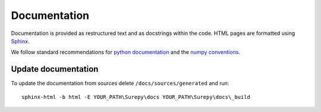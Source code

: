 .. _documentation:

===========================
Documentation
===========================

Documentation is provided as restructured text and as docstrings within the code. HTML pages are formatted using
Sphinx_.

.. _Sphinx: http://www.sphinx-doc.org

We follow standard recommendations for `python documentation`_ and the `numpy conventions`_.

.. _python documentation: https://www.python.org/dev/peps/pep-0008/
.. _numpy conventions: https://github.com/numpy/numpy/blob/master/doc/HOWTO_DOCUMENT.rst.txt

Update documentation
--------------------

To update the documentation from sources delete ``/docs/sources/generated`` and run::

    sphinx-html -b html -E YOUR_PATH\Surepy\docs YOUR_PATH\Surepy\docs\_build

